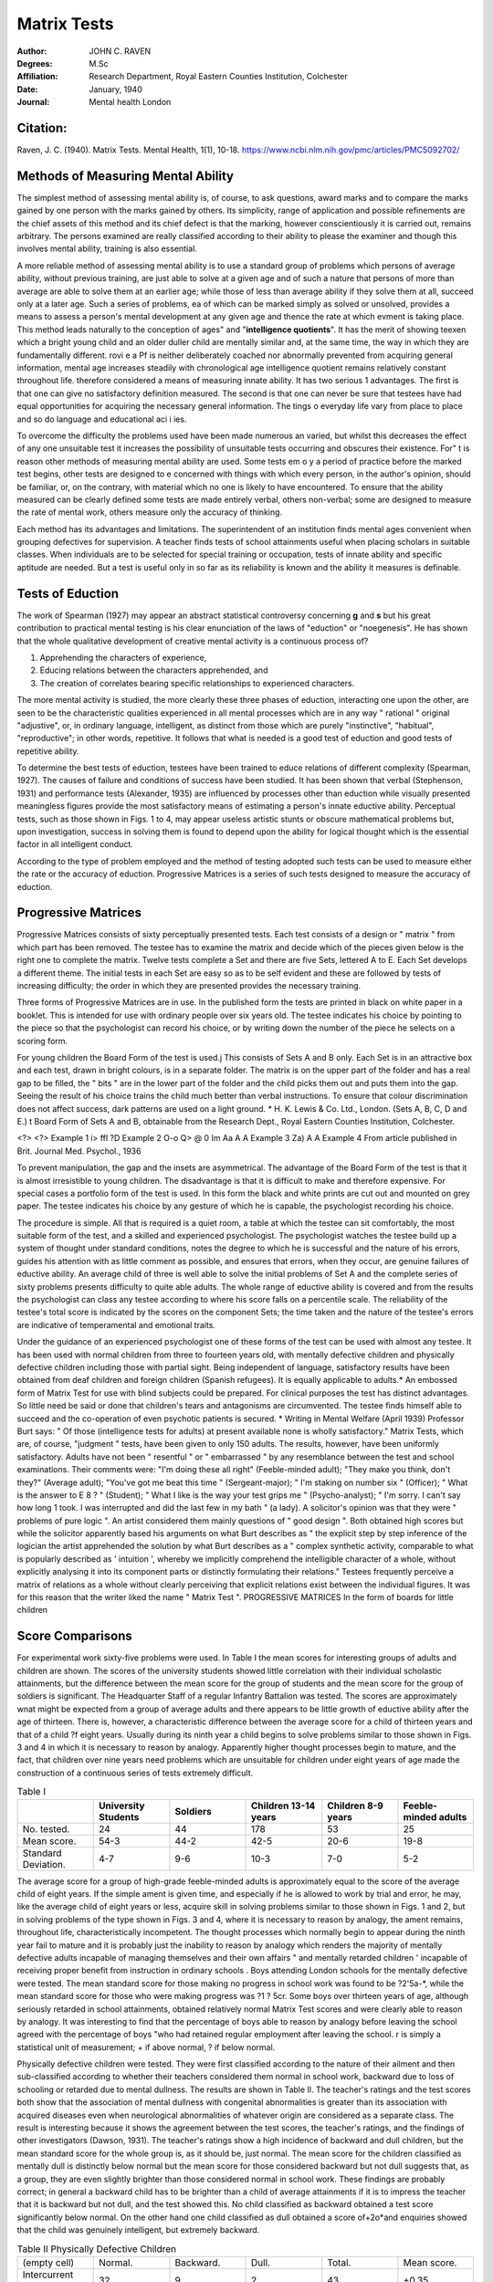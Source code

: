 Matrix Tests
############

.. meta::
  :Author: JOHN C. RAVEN
  :Description: IQ measures the mental ability of a person at any given age by scoring them on a standard set of problems that people of average ability, without prior training, are able to solve at a given age. 
  :Keywords: matrix tests, raven's progressive matrices, SPM, CPM, IQ, IQ tests
  :Date: January, 1940
  


:Author: JOHN C. RAVEN
:Degrees: M.Sc
:Affiliation: Research Department, Royal Eastern Counties Institution, Colchester
:Date: January, 1940
:Journal: Mental health London

Citation:
--------

Raven, J. C. (1940). Matrix Tests. Mental Health, 1(1), 10-18. https://www.ncbi.nlm.nih.gov/pmc/articles/PMC5092702/


Methods of Measuring Mental Ability
-----------------------------------

The simplest method of assessing mental ability is, of course, to ask questions, award marks and to compare the marks gained by one person with the marks gained
by others. Its simplicity, range of application and possible refinements are the
chief assets of this method and its chief defect is that the marking, however
conscientiously it is carried out, remains arbitrary. The persons examined are really
classified according to their ability to please the examiner and though this involves
mental ability, training is also essential.

A more reliable method of assessing mental ability is to use a standard group of
problems which persons of average ability, without previous training, are just able to solve at a given age and of such a nature that persons of more than average are able to solve them at an earlier age; while those of less than average ability
if they solve them at all, succeed only at a later age. Such a series of problems, ea
of which can be marked simply as solved or unsolved, provides a means to assess
a person's mental development at any given age and thence the rate at which evment is taking place. 
This method leads naturally to the conception of
ages" and "**intelligence quotients**". It has the merit of showing teexen which a bright young child and an older duller child are mentally similar and, at the
same time, the way in which they are fundamentally different. rovi e a Pf
is neither deliberately coached nor abnormally prevented from acquiring 
general information, mental age increases steadily with chronological age
intelligence quotient remains relatively constant throughout life. 
therefore considered a means of measuring innate ability. It has two serious 1
advantages. The first is that one can give no satisfactory definition 
measured. The second is that one can never be sure that testees have had equal
opportunities for acquiring the necessary general information. The tings o
everyday life vary from place to place and so do language and educational aci i ies.

To overcome the difficulty the problems used have been made numerous an
varied, but whilst this decreases the effect of any one unsuitable test it increases
the possibility of unsuitable tests occurring and obscures their existence. For" t is
reason other methods of measuring mental ability are used. Some tests em o y
a period of practice before the marked test begins, other tests are designed to e
concerned with things with which every person, in the author's opinion, should
be familiar, or, on the contrary, with material which no one is likely to have
encountered. To ensure that the ability measured can be clearly defined some tests
are made entirely verbal, others non-verbal; some are designed to measure the rate
of mental work, others measure only the accuracy of thinking.

Each method has its advantages and limitations. The superintendent of an
institution finds mental ages convenient when grouping defectives for supervision.
A teacher finds tests of school attainments useful when placing scholars in suitable
classes. When individuals are to be selected for special training or occupation,
tests of innate ability and specific aptitude are needed. But a test is useful only
in so far as its reliability is known and the ability it measures is definable.

Tests of Eduction
-----------------

The work of Spearman (1927) may appear an abstract statistical controversy
concerning **g** and **s** but his great contribution to practical mental testing
is his clear enunciation of the laws of "eduction" or "noegenesis". He has
shown that the whole qualitative development of creative mental activity is a continuous process of?

1. Apprehending the characters of experience,
2. Educing relations between the characters apprehended, and
3. The creation of correlates bearing specific relationships to experienced characters.

The more mental activity is studied, the more clearly these three phases of
eduction, interacting one upon the other, are seen to be the characteristic qualities
experienced in all mental processes which are in any way " rational " original
"adjustive", or, in ordinary language, intelligent, as distinct from those which are
purely "instinctive", "habitual", "reproductive"; in other words, repetitive.
It follows that what is needed is a good test of eduction and good tests of repetitive
ability.

To determine the best tests of eduction, testees have been trained to educe
relations of different complexity (Spearman, 1927). The causes of failure and
conditions of success have been studied. It has been shown that verbal (Stephenson,
1931) and performance tests (Alexander, 1935) are influenced by processes other than
eduction while visually presented meaningless figures provide the most satisfactory
means of estimating a person's innate eductive ability. Perceptual tests, such as
those shown in Figs. 1 to 4, may appear useless artistic stunts or obscure mathematical
problems but, upon investigation, success in solving them is found to depend upon
the ability for logical thought which is the essential factor in all intelligent conduct.

According to the type of problem employed and the method of testing adopted such
tests can be used to measure either the rate or the accuracy of eduction. Progressive
Matrices is a series of such tests designed to measure the accuracy of eduction.

Progressive Matrices
--------------------
Progressive Matrices consists of sixty perceptually presented tests. Each test
consists of a design or " matrix " from which part has been removed. The testee
has to examine the matrix and decide which of the pieces given below is the right one
to complete the matrix. Twelve tests complete a Set and there are five Sets, lettered
A to E. Each Set develops a different theme. The initial tests in each Set are easy
so as to be self evident and these are followed by tests of increasing difficulty; the
order in which they are presented provides the necessary training.

Three forms of Progressive Matrices are in use. In the published form the tests
are printed in black on white paper in a booklet. This is intended for use with
ordinary people over six years old. The testee indicates his choice by pointing to
the piece so that the psychologist can record his choice, or by writing down the number
of the piece he selects on a scoring form.

For young children the Board Form of the test is used.j This consists of
Sets A and B only. Each Set is in an attractive box and each test, drawn in bright
colours, is in a separate folder. The matrix is on the upper part of the folder and
has a real gap to be filled, the " bits " are in the lower part of the folder and the
child picks them out and puts them into the gap. Seeing the result of his choice
trains the child much better than verbal instructions. To ensure that colour
discrimination does not affect success, dark patterns are used on a light ground.
* H. K. Lewis & Co. Ltd., London. (Sets A, B, C, D and E.)
t Board Form of Sets A and B, obtainable from the Research Dept., Royal Eastern Counties
Institution, Colchester.

<?> <?>
Example 1
i> ffl
?D
Example 2
O-o Q> @
0 Im
Aa A
A
Example 3
Za) A
A
Example 4
From article published in Brit. Journal Med. Psychol., 1936

To prevent manipulation, the gap and the insets are asymmetrical. The advantage
of the Board Form of the test is that it is almost irresistible to young children. The
disadvantage is that it is difficult to make and therefore expensive.
For special cases a portfolio form of the test is used. In this form the black
and white prints are cut out and mounted on grey paper. The testee indicates
his choice by any gesture of which he is capable, the psychologist recording
his choice.

The procedure is simple. All that is required is a quiet room, a table at which
the testee can sit comfortably, the most suitable form of the test, and a skilled and
experienced psychologist. The psychologist watches the testee build up a system of
thought under standard conditions, notes the degree to which he is successful and
the nature of his errors, guides his attention with as little comment as possible, and
ensures that errors, when they occur, are genuine failures of eductive ability. An
average child of three is well able to solve the initial problems of Set A and the
complete series of sixty problems presents difficulty to quite able adults. The whole
range of eductive ability is covered and from the results the psychologist can class
any testee according to where his score falls on a percentile scale. The reliability
of the testee's total score is indicated by the scores on the component Sets; the time
taken and the nature of the testee's errors are indicative of temperamental and
emotional traits.

Under the guidance of an experienced psychologist one of these forms of the
test can be used with almost any testee. It has been used with normal children from
three to fourteen years old, with mentally defective children and physically defective
children including those with partial sight. Being independent of language,
satisfactory results have been obtained from deaf children and foreign children
(Spanish refugees). It is equally applicable to adults.* An embossed form of
Matrix Test for use with blind subjects could be prepared.
For clinical purposes the test has distinct advantages. So little need be said
or done that children's tears and antagonisms are circumvented. The testee finds
himself able to succeed and the co-operation of even psychotic patients is secured.
* Writing in Mental Welfare (April 1939) Professor Burt says: " Of those (intelligence tests
for adults) at present available none is wholly satisfactory."
Matrix Tests, which are, of course, "judgment " tests, have been given to only 150 adults.
The results, however, have been uniformly satisfactory. Adults have not been " resentful " or
" embarrassed " by any resemblance between the test and school examinations. Their comments
were: "I'm doing these all right" (Feeble-minded adult); "They make you think, don't they?"
(Average adult); "You've got me beat this time " (Sergeant-major); " I'm staking on number
six " (Officer); " What is the answer to E 8 ? " (Student); " What I like is the way your test grips
me " (Psycho-analyst); " I'm sorry. I can't say how long 1 took. I was interrupted and did the last
few in my bath " (a lady). A solicitor's opinion was that they were " problems of pure logic ".
An artist considered them mainly questions of " good design ". Both obtained high scores but
while the solicitor apparently based his arguments on what Burt describes as " the explicit step by
step inference of the logician the artist apprehended the solution by what Burt describes as a
" complex synthetic activity, comparable to what is popularly described as ' intuition ', whereby
we implicitly comprehend the intelligible character of a whole, without explicitly analysing it into
its component parts or distinctly formulating their relations." Testees frequently perceive a matrix
of relations as a whole without clearly perceiving that explicit relations exist between the individual
figures. It was for this reason that the writer liked the name " Matrix Test ".
PROGRESSIVE MATRICES
In the form of boards for little children

Score Comparisons
-----------------

For experimental work sixty-five problems were used. In Table I the mean
scores for interesting groups of adults and children are shown. The scores of the
university students showed little correlation with their individual scholastic attainments, but the difference between the mean score for the group of students and the
mean score for the group of soldiers is significant. The Headquarter Staff of a
regular Infantry Battalion was tested. The scores are approximately wnat might
be expected from a group of average adults and there appears to be little growth
of eductive ability after the age of thirteen. There is, however, a characteristic
difference between the average score for a child of thirteen years and that of a child
?f eight years. Usually during its ninth year a child begins to solve problems similar
to those shown in Figs. 3 and 4 in which it is necessary to reason by analogy.
Apparently higher thought processes begin to mature, and the fact, that children over
nine years need problems which are unsuitable for children under eight years of age
made the construction of a continuous series of tests extremely difficult.

.. list-table:: Table I
   :widths: 10 10 10 10 10 10 
   :header-rows: 1

   * -
     - University Students
     - Soldiers
     - Children 13-14 years
     - Children 8-9 years
     - Feeble-minded adults
   * - No. tested.
     - 24
     - 44
     - 178
     - 53
     - 25
   * - Mean score.
     - 54-3
     - 44-2
     - 42-5
     - 20-6
     - 19-8
   * - Standard Deviation.
     - 4-7
     - 9-6
     - 10-3
     - 7-0
     - 5-2

The average score for a group of high-grade feeble-minded adults is approximately equal to the score of the average child of eight years. If the simple ament
is given time, and especially if he is allowed to work by trial and error, he may, like
the average child of eight years or less, acquire skill in solving problems similar to
those shown in Figs. 1 and 2, but in solving problems of the type shown in Figs. 3
and 4, where it is necessary to reason by analogy, the ament remains, throughout
life, characteristically incompetent. The thought processes which normally begin to
appear during the ninth year fail to mature and it is probably just the inability to
reason by analogy which renders the majority of mentally defective adults incapable
of managing themselves and their own affairs " and mentally retarded children
' incapable of receiving proper benefit from instruction in ordinary schools .
Boys attending London schools for the mentally defective were tested. The
mean standard score for those making no progress in school work was found to be
?2'5a-*, while the mean standard score for those who were making progress was
?1 ? 5cr. Some boys over thirteen years of age, although seriously retarded in school
attainments, obtained relatively normal Matrix Test scores and were clearly able to
reason by analogy. It was interesting to find that the percentage of boys able to
reason by analogy before leaving the school agreed with the percentage of boys
"who had retained regular employment after leaving the school.
r is simply a statistical unit of measurement; + if above normal, ? if below normal.

Physically defective children were tested. They were first classified according
to the nature of their ailment and then sub-classified according to whether their
teachers considered them normal in school work, backward due to loss of schooling
or retarded due to mental dullness. The results are shown in Table II. The
teacher's ratings and the test scores both show that the association of mental dullness
with congenital abnormalities is greater than its association with acquired diseases
even when neurological abnormalities of whatever origin are considered as a separate
class. The result is interesting because it shows the agreement between the test
scores, the teacher's ratings, and the findings of other investigators (Dawson, 1931).
The teacher's ratings show a high incidence of backward and dull children, but the
mean standard score for the whole group is, as it should be, just normal. The mean
score for the children classified as mentally dull is distinctly below normal but the
mean score for those considered backward but not dull suggests that, as a group,
they are even slightly brighter than those considered normal in school work. These
findings are probably correct; in general a backward child has to be brighter than a
child of average attainments if it is to impress the teacher that it is backward but
not dull, and the test showed this. No child classified as backward obtained a test
score significantly below normal. On the other hand one child classified as dull
obtained a score of+2o*and enquiries showed that the child was genuinely intelligent,
but extremely backward.

.. list-table:: Table II Physically Defective Children
  :widths: 10 10 10 10 10 10

  * - (empty cell)
    - Normal.
    - Backward.
    - Dull.
    - Total. 
    - Mean score.
  * - Intercurrent Disease
    - 32
    - 9
    - 2
    - 43
    - +0.35
  * - Neurological Conditions
    - 15
    - 2
    - 6
    - 43
    - +0.1
  * - Congenital Abnormalities
    - 15
    - 4
    - 6
    - 25
    - +0.05
  * - Total
    - 62
    - 15
    - 14
    - 91
    - —
  * - Mean Standard score
    - +0.4
    - +0.5
    - -1.0
    - —
    - +0.2


A revised and standardized series of sixty matrices and the Terman Merrill
Revision of the Binet Scale was given to 131 children referred to a child guidance
clinic; 57 were sent for examination before emigration and 74 were referred to the
clinic on account of psychological difficulties. The children examined before
emigration came from all parts of the British Isles and were chiefly orphans of good
average mental ability. The children referred on account of psychological difficulties
contained eighteen cases of school failure, twenty-four cases of anti-social conduct,
twenty-four cases of unsatisfactory habits such as enuresis, and eight cases of emotional
abnormalities, fears, etc.

For comparative purposes Terman IQs and Matrix Test scores were each
converted into percentile ratings. According to both scales the group contained a
rather low percentage of children of average ability, and rather high percentages of
exceptionally dull and exceptionally bright children.

The correlation between the two test ratings is shown in Table III. There is
considerable agreement between Terman and Matrix Test classifications, but in
eight cases the ratings differ by more than one class. The case notes of these eight
children are striking.

Three children obtained Terman IQs of over 130 but only average Matrix
Test scores. All three had attended secondary schools, had proved failures,
and had reacted by anti-social behaviour. All three showed exceptional verbal
fluency.

One child, examined before emigration, obtained a Terman I.Q. of 96, but
from his Matrix Test score he appeared intellectually defective. Unfortunately
no case notes are available.

The remaining four cases were all children under 10| years of age who were
about to emigrate. Their Matrix Test scores indicated that they were of superior
mental ability but their Terman IQs ranged from 90 to 109. One child had
recently come from Cornwall, another from Scotland while a third was Irish.
All four were slow in following instructions and concerning one child the writer
received these notes. His 

    "mother hates him and told me that she would do anything to get rid of him . . . 
    and hoped to have him classed as subnormal mentally so that she might have him put away permanently. 
    She tried to produce this condition in him by keeping him shut up in a bedroom. He was not allowed to go to school . . . 
    any normal child subjected to the treatment this boy has received would show the effects of it."

.. list-table:: Table III. Terman Percentile Class.
I.Qs.
128 and over
112 to 127
89 to 111
73 to 88
72 or less
Matrix Percentile Class.*
D C B
Totals.
Totals
14
16
52
30
19
131

A testee's ability is estimated by comparing his score on the Matrix Tests with the scores
obtained by other testees of the same age. Thus he can be classed as:

1. Class A. **Intellectually superior** if his score exceeds that of 95 per cent, of the testees of his own age group.
2. Class B **Definitely above average** if his score exceeds that of 75 per cent.
3. Class C **Average ability** if his score lies between that obtained by 25 to 75 per cent.
4. Clss D **Definitely below average** if his score is exceeded by 75 per cent, of testees o is age group.
5. Class t **Intellectually defective** if his score is exceeded by 95 per cent.

Commentary
----------

To meet the difficulties and shortcomings experienced when using other mental
tests a series of Progressive Matrices has been prepared and standardized. It is independent of language and training but is in no sense a " performance test
It measures educative ability which is definable and the essential creative factor
in intelligent conduct.

The scores of testees have been shown to differentiate children and adults into
five classes according to whether a person is intellectually defective, dull, normal,
bright or of superior intellectual ability. The standard series fails to differentiate
between individuals within these groups but the efficient range of each matrix is known
(Raven, 1939) and it is a simple matter to design further series of matrices which
can be used to differentiate between persons of approximately equal ability and to
measure either the rate or the clearness of eduction.

The test provides a reliable means of differentiating between backwardness due
to disorganized schooling and backwardness due to mental impairment.

An interesting finding during the experimental work merits further investigation.
The scores of feeble-minded adults resemble those of a child of eight years or less,
but remain characteristically unlike those of an average person of more than nine
years. Psychologically they may be described as **intellectually defective**.
"Intellectual defect" can be diagnosed directly from test results and may be defined
as the permanent inability to form comparisons and reason by analogy. It does not
necessarily occur in all persons certified as mentally defective, but it is probably the
chief cause of social failure. "Intellectual defect" may exist in persons who, from
good repetitive ability, make stable social adjustments. In such cases the certification
of mental defect would be unwarranted, but the diagnosis of intellectual defect would
be justified.

A somewhat similar state of affairs is found to exist at the opposite extreme of
ability. A certain superficial brightness and verbal fluency appears to account for
a high Terman Merrill I.Q. and for early school success, but superior intellectual as
well as repetitive ability appears essential if scholastic success and social stability are
to be maintained.

Matrix Tests have been designed in accordance with psychological principles.
Even if these principles are disputed, the results show that in practice the tests work
as they should; and this, in the end, is what matters.

The writer is indebted to Dr. L. S. Penrose and Dr LG Fildes for much helpful
assistance and criticism. Thanks are also due to the Child Guidance Council.
The work was carried out under the auspices of the Medical Research Council and
the Darwin Trust.

:Copyrights: This article is distributed under the terms of the Creative Commons Attribution-NonCommercial 4.0 International License, which permits non-commercial use and redistribution provided that the original author and source are credited.

REFERENCES
----------
1. Alexander, W. P., 1935. "Intelligence, Concrete and Abstract." Brit. J. Psychol. Monog. Suppl., No. 19. Dawson, S., 1931. 
2. "Intelligence and Disease." Spe. Rep. Ser., Med. Res. Coun., London, No. 182. H.M. Stationery Office. Raven, J. C., 1939. 
3. "The R.E.C.I. Research Series of Perceptual Tests; An experimental survey." Brit. J. Med. Psychol., XVIII, 1. Spearman, C., 1927. 
4. The Nature of Intelligence and Principles of Cognition. Macmillan & Co., Stephenson, W., 1931. 
5. "Tetrad differences for verbal and non-verbal subtests." Amer. JEduc. Psychol. 22.
